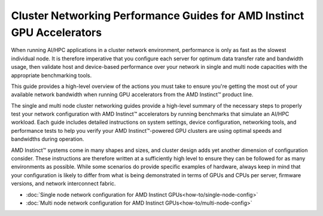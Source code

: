 .. meta::
   :description: How to perform network validation testing on optimized hardware
   :keywords: network validation, DCGPU, PCIe, Infiniband, RoCE, ROCm, RCCL, machine learning, LLM, usage, tutorial

***********************************************************************
Cluster Networking Performance Guides for AMD Instinct GPU Accelerators
***********************************************************************

When running AI/HPC applications in a cluster network environment, performance is only as fast as the slowest individual node. It is therefore imperative that you configure each server for optimum data transfer rate and bandwidth usage, then validate host and device-based performance over your network in single and multi node capacities with the appropriate benchmarking tools. 

This guide provides a high-level overview of the actions you must take to ensure you're getting the most out of your available network bandwidth when running GPU accelerators from the AMD Instinct™ product line.  

The single and multi node cluster networking guides provide a high-level summary of the necessary steps to properly test your network configuration with AMD Instinct™ accelerators by running benchmarks that simulate an AI/HPC workload. Each guide includes detailed instructions on system settings, device configuration, networking tools, and performance tests to help you verify your AMD Instinct™-powered GPU clusters are using optimal speeds and bandwidths during operation.

AMD Instinct™ systems come in many shapes and sizes, and cluster design adds yet another dimension of configuration consider. These instructions are therefore written at a sufficiently high level to ensure they can be followed for as many environments as possible. While some scenarios do provide specific examples of hardware, always keep in mind that your configuration is likely to differ from what is being demonstrated in terms of GPUs and CPUs per server, firmware versions, and network interconnect fabric.

- :doc:`Single node network configuration for AMD Instinct GPUs<how-to/single-node-config>`
- :doc:`Multi node network configuration for AMD Instinct GPUs<how-to/multi-node-config>`

